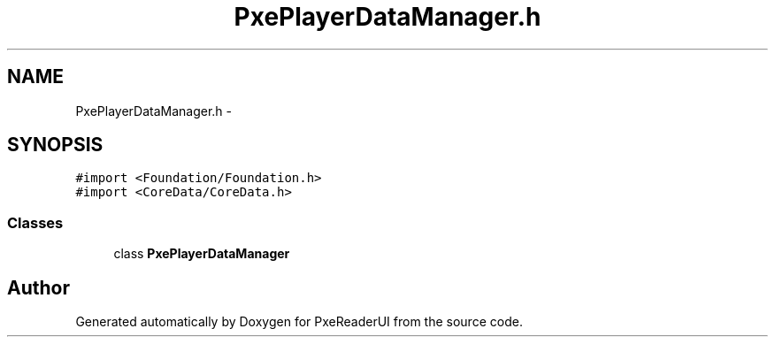 .TH "PxePlayerDataManager.h" 3 "Mon Apr 28 2014" "PxeReaderUI" \" -*- nroff -*-
.ad l
.nh
.SH NAME
PxePlayerDataManager.h \- 
.SH SYNOPSIS
.br
.PP
\fC#import <Foundation/Foundation\&.h>\fP
.br
\fC#import <CoreData/CoreData\&.h>\fP
.br

.SS "Classes"

.in +1c
.ti -1c
.RI "class \fBPxePlayerDataManager\fP"
.br
.in -1c
.SH "Author"
.PP 
Generated automatically by Doxygen for PxeReaderUI from the source code\&.
